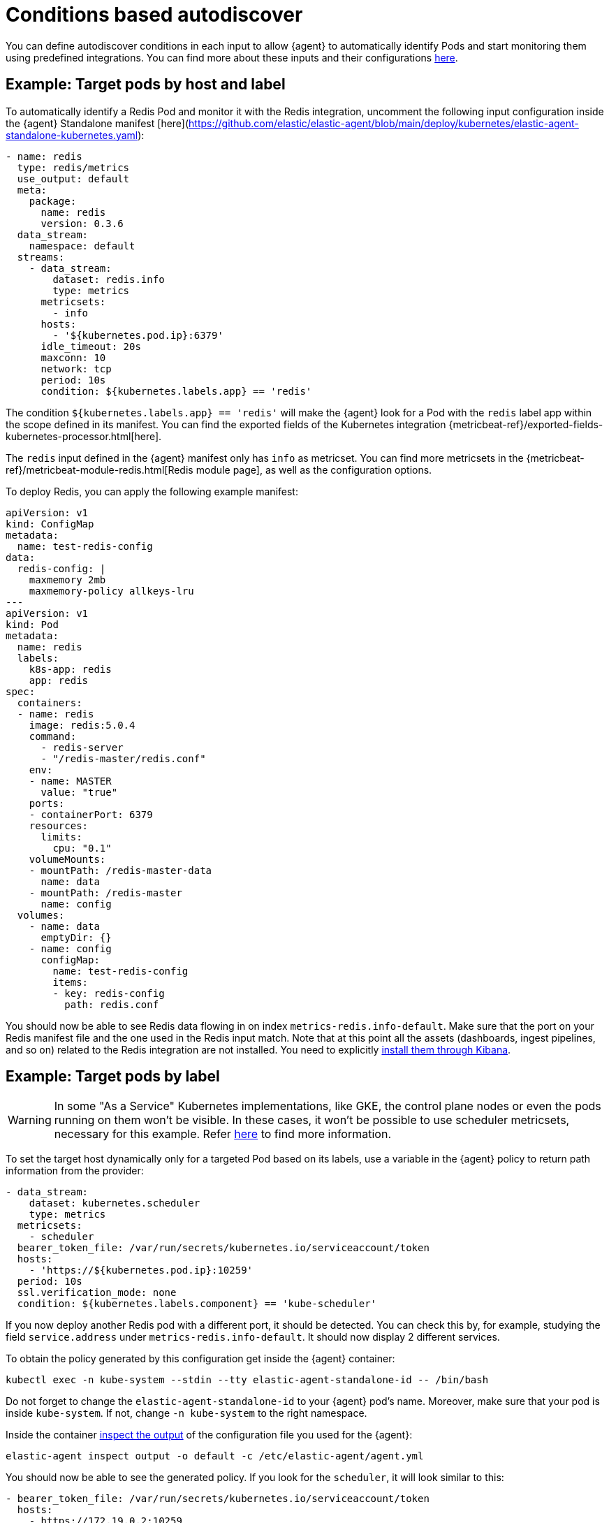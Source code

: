 [[conditions-based-autodiscover]]
= Conditions based autodiscover

You can define autodiscover conditions in each input to allow {agent} to automatically identify Pods and start monitoring them using predefined integrations. You can find more about these inputs and their configurations <<elastic-agent-input-configuration,here>>.

== Example: Target pods by host and label

To automatically identify a Redis Pod and monitor it with the Redis integration, uncomment the following input configuration inside  the {agent} Standalone manifest [here](https://github.com/elastic/elastic-agent/blob/main/deploy/kubernetes/elastic-agent-standalone-kubernetes.yaml):


[source,yaml]
------------------------------------------------
- name: redis
  type: redis/metrics
  use_output: default
  meta:
    package:
      name: redis
      version: 0.3.6
  data_stream:
    namespace: default
  streams:
    - data_stream:
        dataset: redis.info
        type: metrics
      metricsets:
        - info
      hosts:
        - '${kubernetes.pod.ip}:6379'
      idle_timeout: 20s
      maxconn: 10
      network: tcp
      period: 10s
      condition: ${kubernetes.labels.app} == 'redis'
------------------------------------------------

The condition `${kubernetes.labels.app} == 'redis'` will make the {agent} look for a Pod with the `redis` label app within the scope defined in its manifest. You can find the exported fields of the Kubernetes integration {metricbeat-ref}/exported-fields-kubernetes-processor.html[here].

The `redis` input defined in the {agent} manifest only has `info` as metricset. You can find more metricsets in the {metricbeat-ref}/metricbeat-module-redis.html[Redis module page], as well as the configuration options.

To deploy Redis, you can apply the following example manifest:

[source,yaml]
------------------------------------------------
apiVersion: v1
kind: ConfigMap
metadata:
  name: test-redis-config
data:
  redis-config: |
    maxmemory 2mb
    maxmemory-policy allkeys-lru
---
apiVersion: v1
kind: Pod
metadata:
  name: redis
  labels:
    k8s-app: redis
    app: redis
spec:
  containers:
  - name: redis
    image: redis:5.0.4
    command:
      - redis-server
      - "/redis-master/redis.conf"
    env:
    - name: MASTER
      value: "true"
    ports:
    - containerPort: 6379
    resources:
      limits:
        cpu: "0.1"
    volumeMounts:
    - mountPath: /redis-master-data
      name: data
    - mountPath: /redis-master
      name: config
  volumes:
    - name: data
      emptyDir: {}
    - name: config
      configMap:
        name: test-redis-config
        items:
        - key: redis-config
          path: redis.conf
------------------------------------------------

You should now be able to see Redis data flowing in on index `metrics-redis.info-default`. Make sure that the port on your Redis manifest file and the one used in the Redis input match. Note that at this point all the assets (dashboards, ingest pipelines, and so on) related to the Redis integration are not installed. You need to explicitly <<install-uninstall-integration-assets,install them through Kibana>>.

== Example: Target pods by label

WARNING: In some "As a Service" Kubernetes implementations, like GKE, the control plane nodes or even the pods running on them won’t be visible. In these cases, it won’t be possible to use scheduler metricsets, necessary for this example. Refer https://www.elastic.co/guide/en/beats/metricbeat/current/metricbeat-module-kubernetes.html#_scheduler_and_controllermanager[here] to find more information.

To set the target host dynamically only for a targeted Pod based on its labels, use a variable in the
{agent} policy to return path information from the provider:

[source,yaml]
----
- data_stream:
    dataset: kubernetes.scheduler
    type: metrics
  metricsets:
    - scheduler
  bearer_token_file: /var/run/secrets/kubernetes.io/serviceaccount/token
  hosts:
    - 'https://${kubernetes.pod.ip}:10259'
  period: 10s
  ssl.verification_mode: none
  condition: ${kubernetes.labels.component} == 'kube-scheduler'
----

If you now deploy another Redis pod with a different port, it should be detected. You can check this by, for example, studying the field `service.address` under `metrics-redis.info-default`. It should now display 2 different services.

To obtain the policy generated by this configuration get inside the {agent} container:

["source", "sh", subs="attributes"]
------------------------------------------------
kubectl exec -n kube-system --stdin --tty elastic-agent-standalone-id -- /bin/bash
------------------------------------------------

Do not forget to change the `elastic-agent-standalone-id` to your {agent} pod's name. Moreover, make sure that your pod is inside `kube-system`. If not, change `-n kube-system` to the right namespace.

Inside the container <<elastic-agent-cmd-options, inspect the output>> of the configuration file you used for the {agent}:

["source", "sh", subs="attributes"]
------------------------------------------------
elastic-agent inspect output -o default -c /etc/elastic-agent/agent.yml
------------------------------------------------
You should now be able to see the generated policy. If you look for the `scheduler`, it will look similar to this:

[source,yaml]
----
- bearer_token_file: /var/run/secrets/kubernetes.io/serviceaccount/token
  hosts:
    - https://172.19.0.2:10259
  index: metrics-kubernetes.scheduler-default
  meta:
    package:
      name: kubernetes
      version: 1.9.0
  metricsets:
    - scheduler
  module: kubernetes
  name: kubernetes-node-metrics
  period: 10s
  processors:
    - add_fields:
        fields:
          labels:
            component: kube-scheduler
            tier: control-plane
          namespace: kube-system
          namespace_labels:
            kubernetes_io/metadata_name: kube-system
          namespace_uid: 03d6fd2f-7279-4db4-9a98-51e50bbe5c62
          node:
            hostname: kind-control-plane
            labels:
              beta_kubernetes_io/arch: amd64
              beta_kubernetes_io/os: linux
              kubernetes_io/arch: amd64
              kubernetes_io/hostname: kind-control-plane
              kubernetes_io/os: linux
              node-role_kubernetes_io/control-plane: ""
              node_kubernetes_io/exclude-from-external-load-balancers: ""
            name: kind-control-plane
            uid: b8d65d6b-61ed-49ef-9770-3b4f40a15a8a
          pod:
            ip: 172.19.0.2
            name: kube-scheduler-kind-control-plane
            uid: f028ad77-c82a-4f29-ba7e-2504d9b0beef
        target: kubernetes
    - add_fields:
        fields:
          cluster:
            name: kind
            url: kind-control-plane:6443
        target: orchestrator
    - add_fields:
        fields:
          dataset: kubernetes.scheduler
          namespace: default
          type: metrics
        target: data_stream
    - add_fields:
        fields:
          dataset: kubernetes.scheduler
          target: event
    - add_fields:
        fields:
          id: ""
          snapshot: false
          version: 8.3.0
        target: elastic_agent
    - add_fields:
        fields:
          id: ""
        target: agent
  ssl.verification_mode: none
----


== Example: Dynamic logs path

To set the log path of Pods dynamically in the configuration, use a variable in the
{agent} policy to return path information from the provider:

[source,yaml]
----
- name: container-log
  id: container-log-${kubernetes.pod.name}-${kubernetes.container.id}
  type: filestream
  use_output: default
  meta:
    package:
      name: kubernetes
      version: 1.9.0
  data_stream:
    namespace: default
  streams:
    - data_stream:
      dataset: kubernetes.container_logs
      type: logs
      prospector.scanner.symlinks: true
      parsers:
        - container: ~
      paths:
        - /var/log/containers/*${kubernetes.container.id}.log
----

The policy generated by this configuration will look similar to this for every pod inside the scope defined in the manifest:

[source,yaml]
----
- id: container-log-etcd-kind-control-plane-af311067a62fa5e4d6e5cb4d31e64c1c35d82fe399eb9429cd948d5495496819
  index: logs-kubernetes.container_logs-default
  meta:
    package:
      name: kubernetes
      version: 1.9.0
  name: container-log
  parsers:
    - container: null
  paths:
    - /var/log/containers/*af311067a62fa5e4d6e5cb4d31e64c1c35d82fe399eb9429cd948d5495496819.log
  processors:
    - add_fields:
        fields:
          id: af311067a62fa5e4d6e5cb4d31e64c1c35d82fe399eb9429cd948d5495496819
          image:
            name: registry.k8s.io/etcd:3.5.4-0
          runtime: containerd
        target: container
    - add_fields:
        fields:
          container:
            name: etcd
        labels:
          component: etcd
          tier: control-plane
        namespace: kube-system
        namespace_labels:
          kubernetes_io/metadata_name: kube-system
        namespace_uid: 03d6fd2f-7279-4db4-9a98-51e50bbe5c62
        node:
          hostname: kind-control-plane
          labels:
            beta_kubernetes_io/arch: amd64
            beta_kubernetes_io/os: linux
            kubernetes_io/arch: amd64
            kubernetes_io/hostname: kind-control-plane
            kubernetes_io/os: linux
            node-role_kubernetes_io/control-plane: ""
            node_kubernetes_io/exclude-from-external-load-balancers: ""
          name: kind-control-plane
          uid: b8d65d6b-61ed-49ef-9770-3b4f40a15a8a
        pod:
          ip: 172.19.0.2
          name: etcd-kind-control-plane
          uid: 08970fcf-bb93-487e-b856-02399d81fb29
      target: kubernetes
    - add_fields:
        fields:
          cluster:
            name: kind
            url: kind-control-plane:6443
        target: orchestrator
    - add_fields:
        fields:
          dataset: kubernetes.container_logs
          namespace: default
          type: logs
        target: data_stream
    - add_fields:
        fields:
          dataset: kubernetes.container_logs
        target: event
    - add_fields:
        fields:
          id: ""
          snapshot: false
          version: 8.3.0
        target: elastic_agent
    - add_fields:
        fields:
          id: ""
        target: agent
  prospector.scanner.symlinks: true
  type: filestream
----